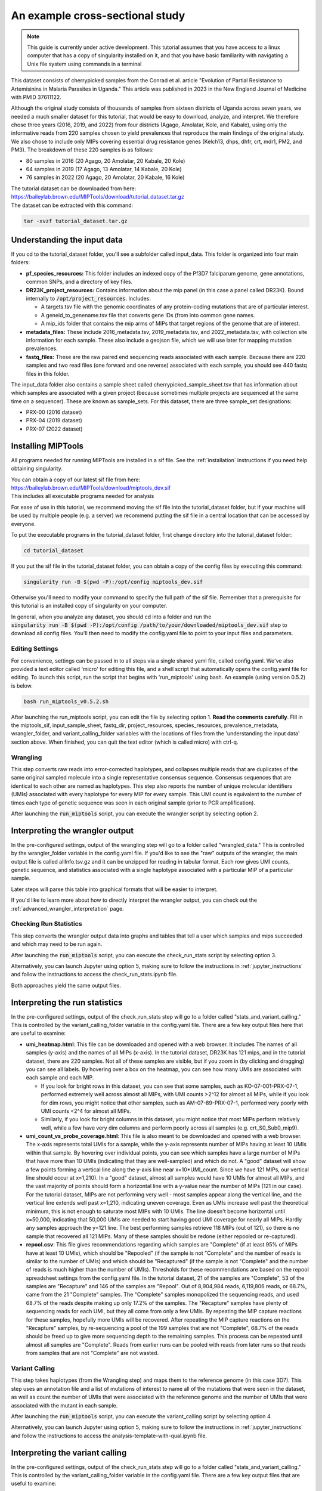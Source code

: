 .. _cross_sectional:

================================
An example cross-sectional study
================================

.. note:: 
	
  This guide is currently under active development. This tutorial assumes that
  you have access to a linux computer that has a copy of singularity installed
  on it, and that you have basic familiarity with navigating a Unix file system
  using commands in a terminal


This dataset consists of cherrypicked samples from the Conrad et al. article
"Evolution of Partial Resistance to Artemisinins in Malaria Parasites in
Uganda." This article was published in 2023 in the New England Journal of
Medicine with PMID 37611122.

Although the original study consists of thousands of samples from sixteen
districts of Uganda across seven years, we needed a much smaller dataset for
this tutorial, that would be easy to download, analyze, and interpret. We
therefore chose three years (2016, 2019, and 2022) from four districts (Agago,
Amolatar, Kole, and Kabale), using only the informative reads from 220 samples
chosen to yield prevalences that reproduce the main findings of the original
study. We also chose to include only MIPs covering essential drug resistance
genes (Kelch13, dhps, dhfr, crt, mdr1, PM2, and PM3). The breakdown of these
220 samples is as follows:

- 80 samples in 2016 (20 Agago, 20 Amolatar, 20 Kabale, 20 Kole)
- 64 samples in 2019 (17 Agago, 13 Amolatar, 14 Kabale, 20 Kole)
- 76 samples in 2022 (20 Agago, 20 Amolatar, 20 Kabale, 16 Kole)

| The tutorial dataset can be downloaded from here:
| https://baileylab.brown.edu/MIPTools/download/tutorial_dataset.tar.gz
| The dataset can be extracted with this command:

.. code-block:: console

    tar -xvzf tutorial_dataset.tar.gz

Understanding the input data
----------------------------
If you cd to the tutorial_dataset folder, you'll see a subfolder called
input_data. This folder is organized into four main folders:

- **pf_species_resources:** This folder includes an indexed copy of the
  Pf3D7 falciparum genome, gene annotations, common SNPs, and a directory of
  key files.
- **DR23K_project_resources:** Contains information about the mip panel (in
  this case a panel called DR23K). Bound internally to :code:`/opt/project_resources`.
  Includes:
    
  - A targets.tsv file with the genomic coordinates of any protein-coding
    mutations that are of particular interest.
  - A geneid_to_genename.tsv file that converts gene IDs (from  into common gene names.
  - A mip_ids folder that contains the mip arms of MIPs that target regions of the
    genome that are of interest.
- **metadata_files:** These include 2016_metadata.tsv, 2019_metadata.tsv,
  and 2022_metadata.tsv, with collection site information for each sample.
  These also include a geojson file, which we will use later for mapping
  mutation prevalences.
- **fastq_files:** These are the raw paired end sequencing reads associated
  with each sample. Because there are 220 samples and two read files (one
  forward and one reverse) associated with each sample, you should see 440
  fastq files in this folder.

The input_data folder also contains a sample sheet called
cherrypicked_sample_sheet.tsv that has information about which samples are
associated with a given project (because sometimes multiple projects are
sequenced at the same time on a sequencer). These are known as sample_sets.
For this dataset, there are three sample_set designations:

- PRX-00 (2016 dataset)
- PRX-04 (2019 dataset)
- PRX-07 (2022 dataset)

Installing MIPTools
-------------------
All programs needed for running MIPTools are installed in a sif file. See the
:ref:`installation` instructions if you need help obtaining singularity.

| You can obtain a copy of our latest sif file from here:
| https://baileylab.brown.edu/MIPTools/download/miptools_dev.sif
| This includes all executable programs needed for analysis

For ease of use in this tutorial, we recommend moving the sif file into the
tutorial_dataset folder, but if your machine will be used by multiple people
(e.g. a server) we recommend putting the sif file in a central location that can
be accessed by everyone.

To put the executable programs in the tutorial_dataset folder, first change
directory into the tutorial_dataset folder:

.. code-block:: console

    cd tutorial_dataset

If you put the sif file in the tutorial_dataset folder, you can obtain a copy of
the config files by executing this command:

.. code-block:: console

    singularity run -B $(pwd -P):/opt/config miptools_dev.sif

Otherwise you'll need to modify your command to specify the full path of the sif
file. Remember that a prerequisite for this tutorial is an installed copy of
singularity on your computer.

| In general, when you analyze any dataset, you should cd into a folder and run
 the
| :code:`singularity run -B $(pwd -P):/opt/config /path/to/your/downloaded/miptools_dev.sif`
 step to download all config files. You'll then need to modify the config.yaml
 file to point to your input files and parameters.

Editing Settings
================
For convenience, settings can be passed in to all steps via a single shared
yaml file, called config.yaml. We've also provided a text editor called 'micro'
for editing this file, and a shell script that automatically opens the
config.yaml file for editing. To launch this script, run the script that begins
with 'run_miptools' using bash. An example (using version 0.5.2) is below.

.. code-block:: console

    bash run_miptools_v0.5.2.sh

After launching the run_miptools script, you can edit the file by selecting
option 1. **Read the comments carefully**. Fill in the miptools_sif,
input_sample_sheet, fastq_dir, project_resources, species_resources,
prevalence_metadata, wrangler_folder, and variant_calling_folder variables with
the locations of files from the 'understanding the input data' section above.
When finished, you can quit the text editor (which is called micro) with ctrl-q.

Wrangling
=========
This step converts raw reads into error-corrected haplotypes, and collapses
multiple reads that are duplicates of the same original sampled molecule into a
single representative consensus sequence. Consensus sequences that are
identical to each other are named as haplotypes. This step also reports the
number of unique molecular identifiers (UMIs) associated with every haplotype
for every MIP for every sample. This UMI count is equivalent to the number of
times each type of genetic sequence was seen in each original sample (prior to
PCR amplification).

After launching the :code:`run_miptools` script, you can execute the wrangler
script by selecting option 2.


Interpreting the wrangler output
--------------------------------
In the pre-configured settings, output of the wrangling step will go to a
folder called "wrangled_data." This is controlled by the wrangler_folder
variable in the config.yaml file.  If you'd like to see the "raw" outputs of
the wrangler, the main output file is called allInfo.tsv.gz and it can be
unzipped for reading in tabular format. Each row gives UMI counts, genetic
sequence, and statistics associated with a single haplotype associated with a
particular MIP of a particular sample.

Later steps will parse this table into graphical formats that will be easier to
interpret.

If you'd like to learn more about how to directly interpret the wrangler
output, you can check out the
:ref:`advanced_wrangler_interpretation` page.

Checking Run Statistics
=======================

This step converts the wrangler output data into graphs and tables that tell a
user which samples and mips succeeded and which may need to be run again.

After launching the :code:`run_miptools` script, you can execute the
check_run_stats script by selecting option 3.

Alternatively, you can launch Jupyter using option 5, making sure to follow the
instructions in :ref:`jupyter_instructions` and follow the instructions to
access the check_run_stats.ipynb file.

Both approaches yield the same output files.

Interpreting the run statistics
-------------------------------
In the pre-configured settings, output of the check_run_stats step will go to a
folder called "stats_and_variant_calling." This is controlled by the
variant_calling_folder variable in the config.yaml file. There are a few key
output files here that are useful to examine:

- **umi_heatmap.html**: This file can be downloaded and opened with a web
  browser. It includes The names of all samples (y-axis) and the names of all
  MIPs (x-axis). In the tutorial dataset, DR23K has 121 mips, and in the
  tutorial dataset, there are 220 samples. Not all of these samples are
  visible, but if you zoom in (by clicking and dragging) you can see all
  labels. By hovering over a box on the heatmap, you can see how many UMIs are
  associated with each sample and each MIP.
  
  - If you look for bright rows in this dataset, you can see that some samples,
    such as KO-07-001-PRX-07-1, performed extremely well across almost all MIPs,
    with UMI counts >2^12 for almost all MIPs, while if you look for dim rows,
    you might notice that other samples, such as AM-07-89-PRX-07-1, performed
    very poorly with UMI counts <2^4 for almost all MIPs.
  - Similarly, if you look for bright columns in this dataset, you might notice
    that most MIPs perform relatively well, while a few have very dim columns
    and perform poorly across all samples (e.g. crt_S0_Sub0_mip9).

- **umi_count_vs_probe_coverage.html**: This file is also meant to be
  downloaded and opened with a web browser. The x-axis represents total UMIs
  for a sample, while the y-axis represents number of MIPs having at least 10
  UMIs within that sample. By hovering over individual points, you can see which
  samples have a large number of MIPs that have more than 10 UMIs (indicating
  that they are well-sampled) and which do not. A "good" dataset will show a few
  points forming a vertical line along the y-axis line near x=10*UMI_count.
  Since we have 121 MIPs, our vertical line should occur at x=1,210). In a
  "good" dataset, almost all samples would have 10 UMIs for almost all MIPs, and
  the vast majority of points should form a horizontal line with a y-value near
  the number of MIPs (121 in our case). For the tutorial dataset, MIPs are not
  performing very well - most samples appear along the vertical line, and the
  vertical line extends well past x=1,210, indicating uneven coverage. Even as
  UMIs increase well past the theoretical minimum, this is not enough to
  saturate most MIPs with 10 UMIs. The line doesn't become horizontal until
  x=50,000, indicating that 50,000 UMIs are needed to start having good UMI
  coverage for nearly all MIPs. Hardly any samples approach the y=121 line. The
  best performing samples retrieve 118 MIPs (out of 121), so there is no sample
  that recovered all 121 MIPs. Many of these samples should be redone (either
  repooled or re-captured).
- **repool.csv**: This file gives recommendations regarding which samples are
  "Complete" (if at least 95% of MIPs have at least 10 UMIs), which should be
  "Repooled" (if the sample is not "Complete" and the number of reads is
  similar to the number of UMIs) and which should be "Recaptured" (if the
  sample is not "Complete" and the number of reads is much higher than the
  number of UMIs). Thresholds for these recommendations are based on the repool
  spreadsheet settings from the config.yaml file. In the tutorial dataset, 21
  of the samples are "Complete", 53 of the samples are "Recapture" and 146 of
  the samples are "Repool". Out of 8,904,984 reads, 6,119,806 reads, or 68.7%,
  came from the 21 "Complete" samples. The "Complete" samples monopolized the
  sequencing reads, and used 68.7% of the reads despite making up only 17.2% of
  the samples. The "Recapture" samples have plenty of sequencing reads for each
  UMI, but they all come from only a few UMIs. By repeating the MIP capture
  reactions for these samples, hopefully more UMIs will be recovered. After
  repeating the MIP capture reactions on the "Recapture" samples, by
  re-sequencing a pool of the 199 samples that are not "Complete", 68.7% of the
  reads should be freed up to give more sequencing depth to the remaining
  samples. This process can be repeated until almost all samples are "Complete".
  Reads from earlier runs can be pooled with reads from later runs so that reads
  from samples that are not "Complete" are not wasted.

Variant Calling
===============
This step takes haplotypes (from the Wrangling step) and maps them to the
reference genome (in this case 3D7). This step uses an annotation file and a
list of mutations of interest to name all of the mutations that were seen in the
dataset, as well as count the number of UMIs that were associated with the
reference genome and the number of UMIs that were associated with the mutant in
each sample.

After launching the :code:`run_miptools` script, you can execute the
variant_calling script by selecting option 4.

Alternatively, you can launch Jupyter using option 5, making sure to follow the
instructions in :ref:`jupyter_instructions` and follow the instructions to
access the analysis-template-with-qual.ipynb file.

Interpreting the variant calling
--------------------------------
In the pre-configured settings, output of the check_run_stats step will go to a
folder called "stats_and_variant_calling." This is controlled by the
variant_calling_folder variable in the config.yaml file. There are a few key
output files that are useful to examine:

- **variants.vcf.gz**: Each row of this file is a genomic position. Each column
  is an individual sample. For the rows that have mutations, the codes
  (described in the header) show various statistics for each mutation, such as
  number of UMIs supporting the mutation, number of UMIs that covered the
  region, and the confidence of the variant caller (in this case Freebayes) that
  the mutation is real. This file can be used by many downstream applications
  (such as Identity by Descent) that expect VCF files as inputs.
- **AA tables files**: This tutorial dataset examines drug resistance mutations.
  The files below describe the number of UMI counts associated with each
  mutation. Every column is a different mutation, and every row is a sample.

  - *coverage_AA_table.csv* - The number of total UMIs associated with the
    region of the genome covered by the mutation in a sample.
  - *reference_AA_table.csv* - The number of UMIs associated with the reference
    allele in a sample.
  - *alternate_AA_table.csv* - The number of UMIs associated with the mutated
    allele in a sample.

The within sample allele frequency of a mutation is obtained by dividing the
alternate UMI count in a sample be the coverage UMI count of the sample, and the
prevalence of a mutation is obtained by counting the number of samples that meet
some minimum coverage UMI count and that have an alternate UMI count greater
than some minimum level. By setting a minimum UMI coverage of three and a
minimum UMI alternate count of one, we can see how many samples meet these
criteria. As two examples:

- The crt-Asn75Glu mutation (column BG) has 183 samples that have values of at
  least 3 in the coverage_AA_table, and 11 of these samples have values of at
  least 1 in the alternate_AA_table. The overall prevalence of the crt-Asn75Glu
  mutation at these coverage and alternate thresholds is 11/183 or 6%.
- The dhfr-ts-Cys59Arg mutation (column D) has 199 samples that have values of at
  least 3 in the coverage_AA_table, and 193 of these samples have values of at
  least 1 in the alternate_AA_table. The overall prevalence of the
  dhfr-ts-Cys59Arg mutation at these coverage and alternate thresholds is
  193/197, or 97%

In the next section, we'll use metadata files to perform a more detailed
prevalence calling for individual regions and individual years.

prevalence Calling
==================
For this step, you'll need to open a Jupyter notebook. After launching the
:code:`run_miptools` script, you can launch Jupyter using option 5, making sure
to follow the instructions in :ref:`jupyter_instructions` and follow the
instructions to access the prevalence_plotting.ipynb file.

If you follow the instructions in the notebook, you should have the ability to
choose mutations of interest and see their prevalences plotted as colored
regions, with four colored regions corresponding to Agago, Amolatar, Kabale, and
Kole, and three maps corresponding to 2016, 2019, and 2022.
